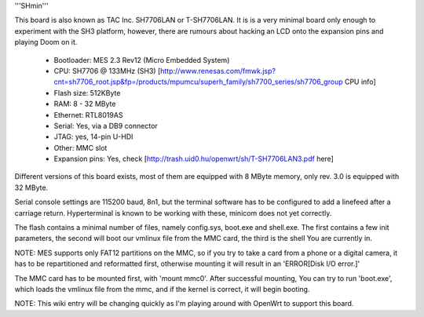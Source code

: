 '''SHmin'''

This board is also known as TAC Inc. SH7706LAN or T-SH7706LAN. It is is a very minimal board only enough to experiment with the SH3 platform, however, there are rumours about hacking an LCD onto the expansion pins and playing Doom on it.

 * Bootloader: MES 2.3 Rev12 (Micro Embedded System)
 * CPU: SH7706 @ 133MHz (SH3) [http://www.renesas.com/fmwk.jsp?cnt=sh7706_root.jsp&fp=/products/mpumcu/superh_family/sh7700_series/sh7706_group CPU info]
 * Flash size: 512KByte
 * RAM: 8 - 32 MByte
 * Ethernet: RTL8019AS
 * Serial: Yes, via a DB9 connector
 * JTAG: yes, 14-pin U-HDI
 * Other: MMC slot
 * Expansion pins: Yes, check [http://trash.uid0.hu/openwrt/sh/T-SH7706LAN3.pdf here]

Different versions of this board exists, most of them are equipped with 8 MByte memory, only rev. 3.0 is equipped with 32 MByte.

Serial console settings are 115200 baud, 8n1, but the terminal software has to be configured to add a linefeed after a carriage return. Hyperterminal is known to be working with these, minicom does not yet correctly.

The flash contains a minimal number of files, namely config.sys, boot.exe and shell.exe. The first contains a few init parameters, the second will boot our vmlinux file from the MMC card, the third is the shell You are currently in.

NOTE: MES supports only FAT12 partitions on the MMC, so if you try to take a card from a phone or a digital camera, it has to be repartitioned and reformatted first, otherwise mounting it will result in an 'ERROR[Disk I/O error.]'

The MMC card has to be mounted first, with 'mount mmc0'. After successful mounting, You can try to run 'boot.exe', which loads the vmlinux file from the mmc, and if the kernel is correct, it will begin booting.


NOTE: This wiki entry will be changing quickly as I'm playing around with OpenWrt to support this board.
